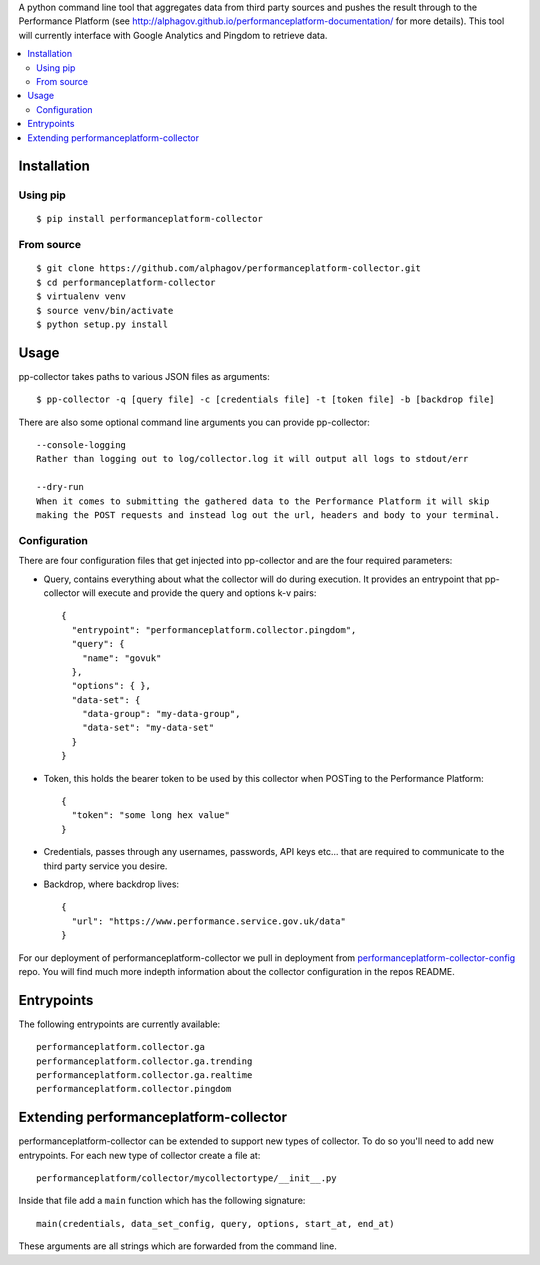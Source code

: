 
A python command line tool that aggregates data from third party sources and pushes
the result through to the Performance Platform (see http://alphagov.github.io/performanceplatform-documentation/
for more details). This tool will currently interface with Google Analytics
and Pingdom to retrieve data.

.. image:: https://travis-ci.org/alphagov/performanceplatform-collector.svg?branch=master
   :target: https://travis-ci.org/alphagov/performanceplatform-collector

.. contents:: :local:

Installation
============

Using pip
---------

::

    $ pip install performanceplatform-collector

From source
-----------

::

    $ git clone https://github.com/alphagov/performanceplatform-collector.git
    $ cd performanceplatform-collector
    $ virtualenv venv
    $ source venv/bin/activate
    $ python setup.py install

Usage
=====

pp-collector takes paths to various JSON files as arguments::

    $ pp-collector -q [query file] -c [credentials file] -t [token file] -b [backdrop file]

There are also some optional command line arguments you can provide pp-collector::

    --console-logging
    Rather than logging out to log/collector.log it will output all logs to stdout/err

    --dry-run
    When it comes to submitting the gathered data to the Performance Platform it will skip
    making the POST requests and instead log out the url, headers and body to your terminal.

Configuration
-------------

There are four configuration files that get injected into pp-collector and are the four required
parameters:

- Query, contains everything about what the collector will do during execution. It provides an entrypoint
  that pp-collector will execute and provide the query and options k-v pairs::

      {
        "entrypoint": "performanceplatform.collector.pingdom",
        "query": {
          "name": "govuk"
        },
        "options": { },
        "data-set": {
          "data-group": "my-data-group",
          "data-set": "my-data-set"
        }
      }

- Token, this holds the bearer token to be used by this collector when POSTing to the Performance Platform::
  
      {
        "token": "some long hex value"
      }

- Credentials, passes through any usernames, passwords, API keys etc... that are required to communicate
  to the third party service you desire.
- Backdrop, where backdrop lives::
  
      {
        "url": "https://www.performance.service.gov.uk/data"
      }

For our deployment of performanceplatform-collector we pull in deployment from performanceplatform-collector-config_ repo. You
will find much more indepth information about the collector configuration in the repos README.

.. _performanceplatform-collector-config: https://github.com/alphagov/performanceplatform-collector-config

Entrypoints
===========

The following entrypoints are currently available::

    performanceplatform.collector.ga
    performanceplatform.collector.ga.trending
    performanceplatform.collector.ga.realtime
    performanceplatform.collector.pingdom

Extending performanceplatform-collector
=======================================

performanceplatform-collector can be extended to support new types of
collector. To do so you'll need to add new entrypoints. For each new type of
collector create a file at::

    performanceplatform/collector/mycollectortype/__init__.py

Inside that file add a ``main`` function which has the following signature::

    main(credentials, data_set_config, query, options, start_at, end_at)

These arguments are all strings which are forwarded from the command line.
